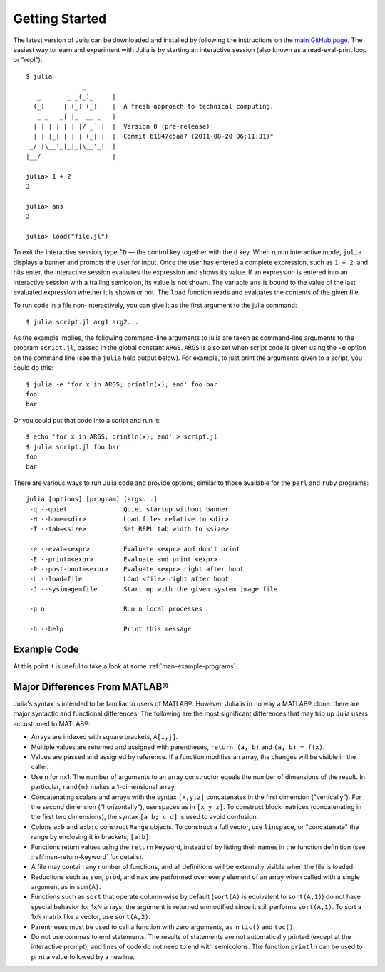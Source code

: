 .. _man-getting-started:

*****************
 Getting Started  
*****************

The latest version of Julia can be downloaded and installed by following
the instructions on the `main GitHub
page <https://github.com/JuliaLang/julia#readme>`_. The easiest way to
learn and experiment with Julia is by starting an interactive session
(also known as a read-eval-print loop or "repl"):

::

    $ julia
                   _
       _       _ _(_)_     |
      (_)     | (_) (_)    |  A fresh approach to technical computing.
       _ _   _| |_  __ _   |
      | | | | | | |/ _` |  |  Version 0 (pre-release)
      | | |_| | | | (_| |  |  Commit 61847c5aa7 (2011-08-20 06:11:31)*
     _/ |\__'_|_|_|\__'_|  |
    |__/                   |

    julia> 1 + 2
    3

    julia> ans
    3

    julia> load("file.jl")

To exit the interactive session, type ``^D`` — the control key together
with the ``d`` key. When run in interactive mode, ``julia`` displays a
banner and prompts the user for input. Once the user has entered a
complete expression, such as ``1 + 2``, and hits enter, the interactive
session evaluates the expression and shows its value. If an expression
is entered into an interactive session with a trailing semicolon, its
value is not shown. The variable ``ans`` is bound to the value of the
last evaluated expression whether it is shown or not. The ``load``
function reads and evaluates the contents of the given file.

To run code in a file non-interactively, you can give it as the first
argument to the julia command:

::

    $ julia script.jl arg1 arg2...

As the example implies, the following command-line arguments to julia
are taken as command-line arguments to the program ``script.jl``, passed
in the global constant ``ARGS``. ``ARGS`` is also set when script code
is given using the ``-e`` option on the command line (see the ``julia``
help output below). For example, to just print the arguments given to a
script, you could do this:

::

    $ julia -e 'for x in ARGS; println(x); end' foo bar
    foo
    bar

Or you could put that code into a script and run it:

::

    $ echo 'for x in ARGS; println(x); end' > script.jl
    $ julia script.jl foo bar
    foo
    bar

There are various ways to run Julia code and provide options, similar to
those available for the ``perl`` and ``ruby`` programs:

::

    julia [options] [program] [args...]
     -q --quiet               Quiet startup without banner
     -H --home=<dir>          Load files relative to <dir>
     -T --tab=<size>          Set REPL tab width to <size>

     -e --eval=<expr>         Evaluate <expr> and don't print
     -E --print=<expr>        Evaluate and print <expr>
     -P --post-boot=<expr>    Evaluate <expr> right after boot
     -L --load=file           Load <file> right after boot
     -J --sysimage=file       Start up with the given system image file

     -p n                     Run n local processes

     -h --help                Print this message

Example Code
------------

At this point it is useful to take a look at some :ref:`man-example-programs`.

Major Differences From MATLAB®
------------------------------

Julia's syntax is intended to be familiar to users of MATLAB®. However,
Julia is in no way a MATLAB® clone: there are major syntactic and
functional differences. The following are the most significant
differences that may trip up Julia users accustomed to MATLAB®:

-  Arrays are indexed with square brackets, ``A[i,j]``.
-  Multiple values are returned and assigned with parentheses,
   ``return (a, b)`` and ``(a, b) = f(x)``.
-  Values are passed and assigned by reference. If a function modifies
   an array, the changes will be visible in the caller.
-  Use n for nx1: The number of arguments to an array constructor equals
   the number of dimensions of the result. In particular, ``rand(n)``
   makes a 1-dimensional array.
-  Concatenating scalars and arrays with the syntax ``[x,y,z]``
   concatenates in the first dimension ("vertically"). For the second
   dimension ("horizontally"), use spaces as in ``[x y z]``. To
   construct block matrices (concatenating in the first two dimensions),
   the syntax ``[a b; c d]`` is used to avoid confusion.
-  Colons ``a:b`` and ``a:b:c`` construct ``Range`` objects. To
   construct a full vector, use ``linspace``, or "concatenate" the range
   by enclosing it in brackets, ``[a:b]``.
-  Functions return values using the ``return`` keyword, instead of by
   listing their names in the function definition (see
   :ref:`man-return-keyword` for details).
-  A file may contain any number of functions, and all definitions will
   be externally visible when the file is loaded.
-  Reductions such as ``sum``, ``prod``, and ``max`` are performed over
   every element of an array when called with a single argument as in
   ``sum(A)``.
-  Functions such as ``sort`` that operate column-wise by default
   (``sort(A)`` is equivalent to ``sort(A,1)``) do not have special
   behavior for 1xN arrays; the argument is returned unmodified since it
   still performs ``sort(A,1)``. To sort a 1xN matrix like a vector, use
   ``sort(A,2)``.
-  Parentheses must be used to call a function with zero arguments, as
   in ``tic()`` and ``toc()``.
-  Do not use commas to end statements. The results of statements are
   not automatically printed (except at the interactive prompt), and
   lines of code do not need to end with semicolons. The function
   ``println`` can be used to print a value followed by a newline.

